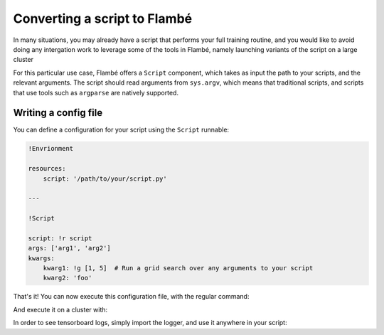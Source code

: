 .. _tutorials-script_label:

==============================
Converting a script to Flambé
==============================

In many situations, you may already have a script that performs your full training routine,
and you would like to avoid doing any intergation work to leverage some of the tools in Flambé,
namely launching variants of the script on a large cluster 

For this particular use case, Flambé offers a ``Script`` component, which takes as input
the path to your scripts, and the relevant arguments. The script should read arguments
from ``sys.argv``, which means that traditional scripts, and scripts that use tools such
as ``argparse`` are natively supported.


Writing a config file
---------------------

You can define a configuration for your script using the ``Script`` runnable:

.. code-block:: yaml

    !Envrionment

    resources:
        script: '/path/to/your/script.py'

    ---

    !Script

    script: !r script 
    args: ['arg1', 'arg2']
    kwargs:
        kwarg1: !g [1, 5]  # Run a grid search over any arguments to your script
        kwarg2: 'foo'

That's it! You can now execute this configuration file, with the regular command:

.. code-block:: bash
    flambe run config.yaml

And execute it on a cluster with:

.. code-block:: bash
    flambe submit config.yaml [-c cluster.yaml]

In order to see tensorboard logs, simply import the logger, and use it anywhere in your script:

.. code-block:: bash
    from flambe import log

